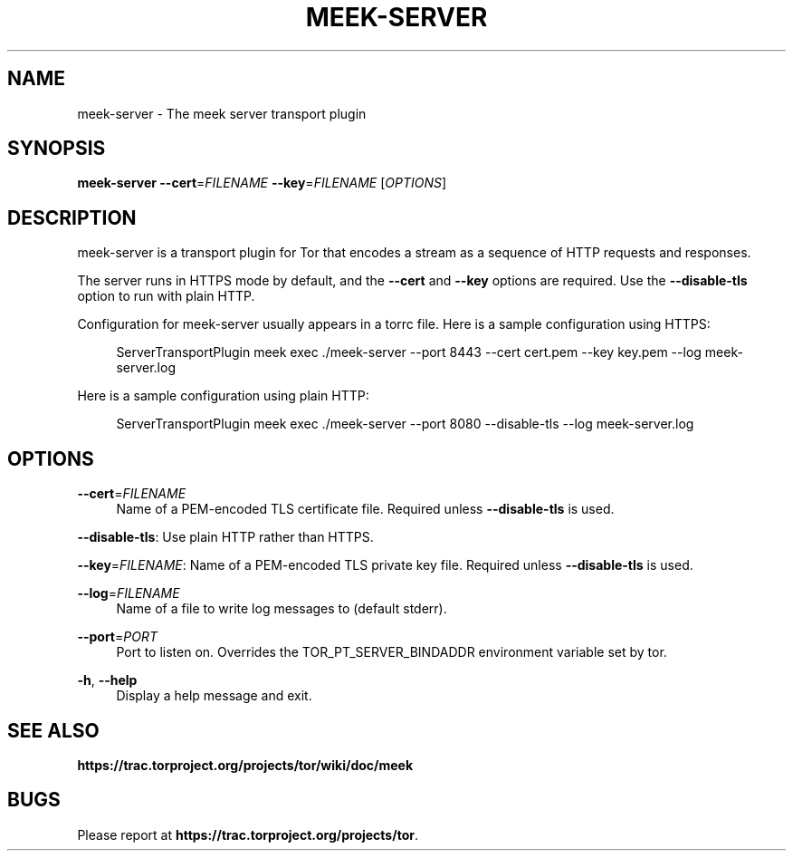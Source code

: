 '\" t
.\"     Title: meek-server
.\"    Author: [FIXME: author] [see http://docbook.sf.net/el/author]
.\" Generator: DocBook XSL Stylesheets v1.78.1 <http://docbook.sf.net/>
.\"      Date: 05/25/2014
.\"    Manual: \ \&
.\"    Source: \ \&
.\"  Language: English
.\"
.TH "MEEK\-SERVER" "1" "05/25/2014" "\ \&" "\ \&"
.\" -----------------------------------------------------------------
.\" * Define some portability stuff
.\" -----------------------------------------------------------------
.\" ~~~~~~~~~~~~~~~~~~~~~~~~~~~~~~~~~~~~~~~~~~~~~~~~~~~~~~~~~~~~~~~~~
.\" http://bugs.debian.org/507673
.\" http://lists.gnu.org/archive/html/groff/2009-02/msg00013.html
.\" ~~~~~~~~~~~~~~~~~~~~~~~~~~~~~~~~~~~~~~~~~~~~~~~~~~~~~~~~~~~~~~~~~
.ie \n(.g .ds Aq \(aq
.el       .ds Aq '
.\" -----------------------------------------------------------------
.\" * set default formatting
.\" -----------------------------------------------------------------
.\" disable hyphenation
.nh
.\" disable justification (adjust text to left margin only)
.ad l
.\" -----------------------------------------------------------------
.\" * MAIN CONTENT STARTS HERE *
.\" -----------------------------------------------------------------
.SH "NAME"
meek-server \- The meek server transport plugin
.SH "SYNOPSIS"
.sp
\fBmeek\-server\fR \fB\-\-cert\fR=\fIFILENAME\fR \fB\-\-key\fR=\fIFILENAME\fR [\fIOPTIONS\fR]
.SH "DESCRIPTION"
.sp
meek\-server is a transport plugin for Tor that encodes a stream as a sequence of HTTP requests and responses\&.
.sp
The server runs in HTTPS mode by default, and the \fB\-\-cert\fR and \fB\-\-key\fR options are required\&. Use the \fB\-\-disable\-tls\fR option to run with plain HTTP\&.
.sp
Configuration for meek\-server usually appears in a torrc file\&. Here is a sample configuration using HTTPS:
.sp
.if n \{\
.RS 4
.\}
.nf
ServerTransportPlugin meek exec \&./meek\-server \-\-port 8443 \-\-cert cert\&.pem \-\-key key\&.pem \-\-log meek\-server\&.log
.fi
.if n \{\
.RE
.\}
.sp
Here is a sample configuration using plain HTTP:
.sp
.if n \{\
.RS 4
.\}
.nf
ServerTransportPlugin meek exec \&./meek\-server \-\-port 8080 \-\-disable\-tls \-\-log meek\-server\&.log
.fi
.if n \{\
.RE
.\}
.SH "OPTIONS"
.PP
\fB\-\-cert\fR=\fIFILENAME\fR
.RS 4
Name of a PEM\-encoded TLS certificate file\&. Required unless
\fB\-\-disable\-tls\fR
is used\&.
.RE
.sp
\fB\-\-disable\-tls\fR: Use plain HTTP rather than HTTPS\&.
.sp
\fB\-\-key\fR=\fIFILENAME\fR: Name of a PEM\-encoded TLS private key file\&. Required unless \fB\-\-disable\-tls\fR is used\&.
.PP
\fB\-\-log\fR=\fIFILENAME\fR
.RS 4
Name of a file to write log messages to (default stderr)\&.
.RE
.PP
\fB\-\-port\fR=\fIPORT\fR
.RS 4
Port to listen on\&. Overrides the TOR_PT_SERVER_BINDADDR environment variable set by tor\&.
.RE
.PP
\fB\-h\fR, \fB\-\-help\fR
.RS 4
Display a help message and exit\&.
.RE
.SH "SEE ALSO"
.sp
\fBhttps://trac\&.torproject\&.org/projects/tor/wiki/doc/meek\fR
.SH "BUGS"
.sp
Please report at \fBhttps://trac\&.torproject\&.org/projects/tor\fR\&.
